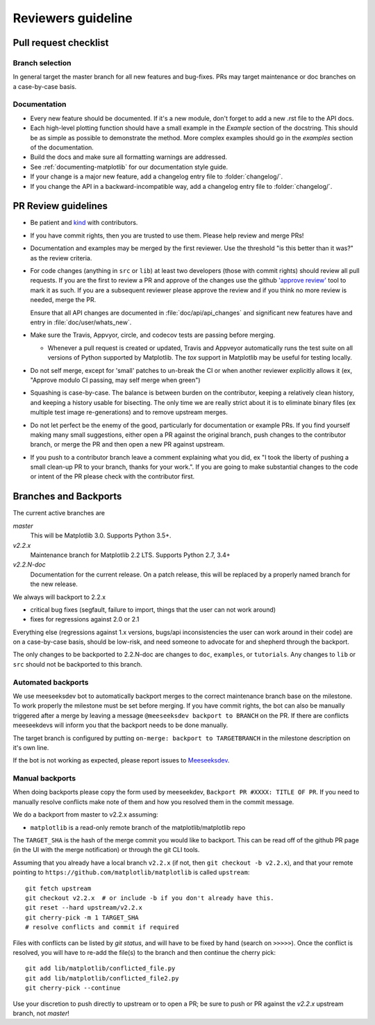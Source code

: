 .. _reviewers-guide:

********************
Reviewers guideline
********************

.. _pull-request-checklist:

Pull request checklist
======================

Branch selection
----------------

In general target the master branch for all new features and
bug-fixes.  PRs may target maintenance or doc branches on
a case-by-case basis.


Documentation
-------------

* Every new feature should be documented. If it's a new module, don't
  forget to add a new .rst file to the API docs.

* Each high-level plotting function should have a small example in
  the `Example` section of the docstring.  This should be as simple as
  possible to demonstrate the method.  More complex examples should go
  in the `examples` section of the documentation.

* Build the docs and make sure all formatting warnings are addressed.

* See :ref:`documenting-matplotlib` for our documentation style guide.

* If your change is a major new feature, add a changelog entry file to
  :folder:`changelog/`.

* If you change the API in a backward-incompatible way,  add a changelog
  entry file to :folder:`changelog/`.

PR Review guidelines
====================

* Be patient and `kind <https://youtu.be/tzFWz5fiVKU?t=49m30s>`__ with
  contributors.

* If you have commit rights, then you are trusted to use them.  Please
  help review and merge PRs!

* Documentation and examples may be merged by the first reviewer.  Use
  the threshold "is this better than it was?" as the review criteria.

* For code changes (anything in ``src`` or ``lib``) at least two
  developers (those with commit rights) should review all pull
  requests.  If you are the first to review a PR and approve of the
  changes use the github `'approve review'
  <https://help.github.com/articles/reviewing-changes-in-pull-requests/>`__
  tool to mark it as such.  If you are a subsequent reviewer please
  approve the review and if you think no more review is needed, merge
  the PR.

  Ensure that all API changes are documented in
  :file:`doc/api/api_changes` and significant new features have and
  entry in :file:`doc/user/whats_new`.

* Make sure the Travis, Appvyor, circle, and codecov tests are passing
  before merging.

  - Whenever a pull request is created or updated, Travis and Appveyor
    automatically runs the test suite on all versions of Python
    supported by Matplotlib.  The `tox` support in Matplotlib may be
    useful for testing locally.

* Do not self merge, except for 'small' patches to un-break the CI or
  when another reviewer explicitly allows it (ex, "Approve modulo CI
  passing, may self merge when green")

* Squashing is case-by-case.  The balance is between burden on the
  contributor, keeping a relatively clean history, and keeping a
  history usable for bisecting.  The only time we are really strict
  about it is to eliminate binary files (ex multiple test image
  re-generations) and to remove upstream merges.

* Do not let perfect be the enemy of the good, particularly for
  documentation or example PRs.  If you find yourself making many
  small suggestions, either open a PR against the original branch,
  push changes to the contributor branch, or merge the PR and then
  open a new PR against upstream.

* If you push to a contributor branch leave a comment explaining what
  you did, ex "I took the liberty of pushing a small clean-up PR to
  your branch, thanks for your work.".  If you are going to make
  substantial changes to the code or intent of the PR please check
  with the contributor first.




Branches and Backports
======================


The current active branches are

*master*
  This will be Matplotlib 3.0.  Supports Python 3.5+.

*v2.2.x*
  Maintenance branch for Matplotlib 2.2 LTS.  Supports Python 2.7, 3.4+

*v2.2.N-doc*
  Documentation for the current release.  On a patch release, this will be replaced
  by a properly named branch for the new release.


We always will backport to 2.2.x

- critical bug fixes (segfault, failure to import, things that the
  user can not work around)
- fixes for regressions against 2.0 or 2.1

Everything else (regressions against 1.x versions, bugs/api
inconsistencies the user can work around in their code) are on a
case-by-case basis, should be low-risk, and need someone to advocate
for and shepherd through the backport.

The only changes to be backported to 2.2.N-doc are changes to
``doc``, ``examples``, or ``tutorials``.  Any changes to
``lib`` or ``src`` should not be backported to this branch.

Automated backports
-------------------

We use meeseeksdev bot to automatically backport merges to the correct
maintenance branch base on the milestone.  To work properly the
milestone must be set before merging.  If you have commit rights, the
bot can also be manually triggered after a merge by leaving a message
``@meeseeksdev backport to BRANCH`` on the PR.  If there are conflicts
meeseekdevs will inform you that the backport needs to be done
manually.

The target branch is configured by putting ``on-merge: backport to
TARGETBRANCH`` in the milestone description on it's own line.

If the bot is not working as expected, please report issues to
`Meeseeksdev <https://github.com/MeeseeksBox/MeeseeksDev>`__.


Manual backports
----------------

When doing backports please copy the form used by meeseekdev,
``Backport PR #XXXX: TITLE OF PR``.  If you need to manually resolve
conflicts make note of them and how you resolved them in the commit
message.

We do a backport from master to v2.2.x assuming:

* ``matplotlib`` is a read-only remote branch of the matplotlib/matplotlib repo

The ``TARGET_SHA`` is the hash of the merge commit you would like to
backport.  This can be read off of the github PR page (in the UI with
the merge notification) or through the git CLI tools.

Assuming that you already have a local branch ``v2.2.x`` (if not, then
``git checkout -b v2.2.x``), and that your remote pointing to
``https://github.com/matplotlib/matplotlib`` is called ``upstream``::

  git fetch upstream
  git checkout v2.2.x  # or include -b if you don't already have this.
  git reset --hard upstream/v2.2.x
  git cherry-pick -m 1 TARGET_SHA
  # resolve conflicts and commit if required

Files with conflicts can be listed by `git status`,
and will have to be fixed by hand (search on ``>>>>>``).  Once
the conflict is resolved, you will have to re-add the file(s) to the branch
and then continue the cherry pick::

  git add lib/matplotlib/conflicted_file.py
  git add lib/matplotlib/conflicted_file2.py
  git cherry-pick --continue

Use your discretion to push directly to upstream or to open a PR; be
sure to push or PR against the `v2.2.x` upstream branch, not `master`!
